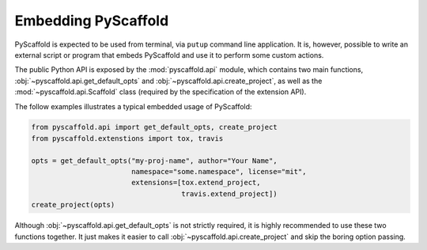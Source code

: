 .. _python-api:

====================
Embedding PyScaffold
====================

PyScaffold is expected to be used from terminal, via ``putup`` command line
application. It is, however, possible to write an external script or program
that embeds PyScaffold and use it to perform some custom actions.

The public Python API is exposed by the :mod:`pyscaffold.api` module, which
contains two main functions, :obj:`~pyscaffold.api.get_default_opts` and
:obj:`~pyscaffold.api.create_project`, as well as the
:mod:`~pyscaffold.api.Scaffold` class (required by the specification of the
extension API).

The follow examples illustrates a typical embedded usage of PyScaffold:

.. code-block:: python

    from pyscaffold.api import get_default_opts, create_project
    from pyscaffold.extenstions import tox, travis

    opts = get_default_opts("my-proj-name", author="Your Name",
                            namespace="some.namespace", license="mit",
                            extensions=[tox.extend_project,
                                        travis.extend_project])
    create_project(opts)

Although :obj:`~pyscaffold.api.get_default_opts` is not strictly required,
it is highly recommended to use these two functions together.
It just makes it easier to call :obj:`~pyscaffold.api.create_project` and
skip the boring option passing.

